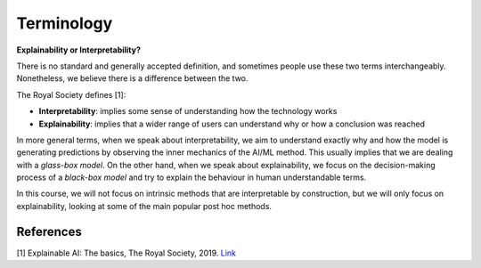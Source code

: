 Terminology
==============

**Explainability or Interpretability?** 

There is no standard and generally accepted definition, and sometimes people use these two terms interchangeably.
Nonetheless, we believe there is a difference between the two.

The Royal Society defines [1]:

- **Interpretability**: implies some sense of understanding how the technology works
- **Explainability**: implies that a wider range of users can understand why or how a conclusion was reached

In more general terms, when we speak about interpretability, we aim to understand exactly why and how the model is generating predictions by observing the inner mechanics of the AI/ML method. This usually implies that we are dealing with a *glass-box model*. On the other hand, when we speak about explainability, we focus on the decision-making process of a *black-box model* and try to explain the behaviour in human understandable terms.

In this course, we will not focus on intrinsic methods that are interpretable by construction, but we will only focus on explainability, looking at some of the main popular post hoc methods.

References
-----------

[1] Explainable AI: The basics, The Royal Society, 2019. `Link <https://royalsociety.org/-/media/policy/projects/explainable-ai/AI-and-interpretability-policy-briefing.pdf>`_

